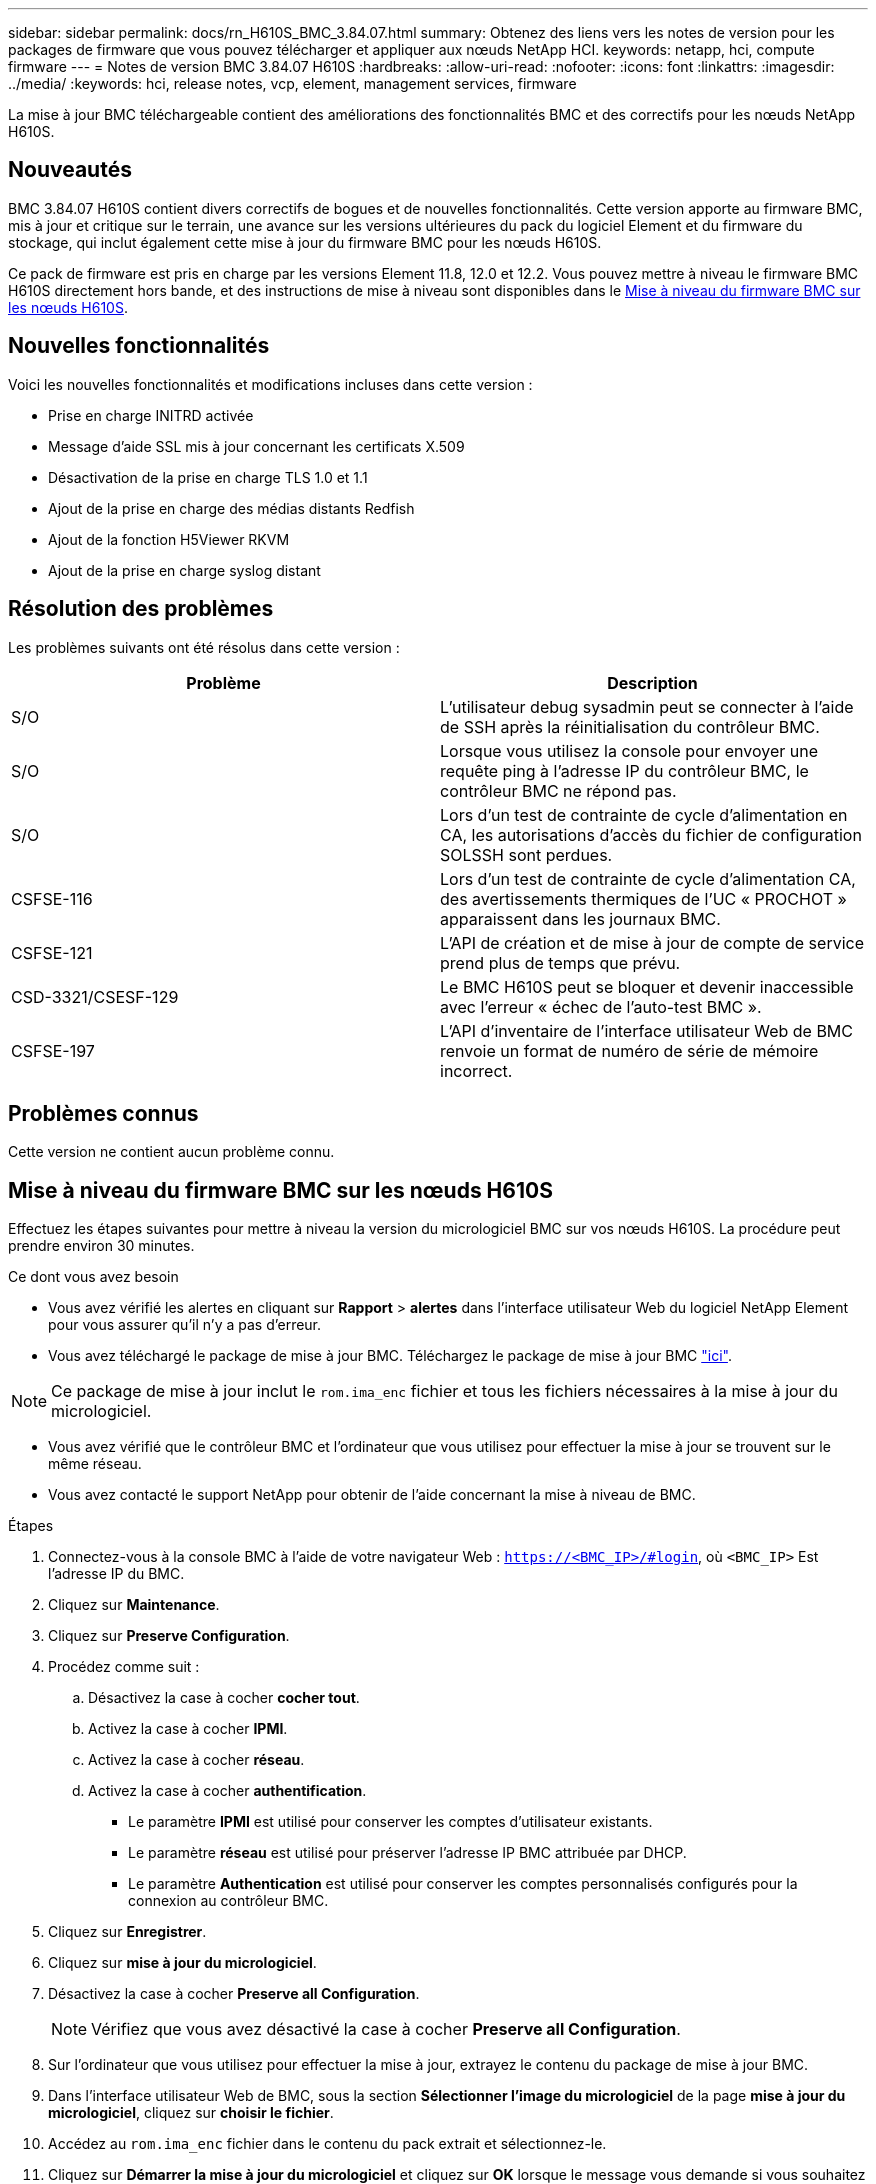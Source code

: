 ---
sidebar: sidebar 
permalink: docs/rn_H610S_BMC_3.84.07.html 
summary: Obtenez des liens vers les notes de version pour les packages de firmware que vous pouvez télécharger et appliquer aux nœuds NetApp HCI. 
keywords: netapp, hci, compute firmware 
---
= Notes de version BMC 3.84.07 H610S
:hardbreaks:
:allow-uri-read: 
:nofooter: 
:icons: font
:linkattrs: 
:imagesdir: ../media/
:keywords: hci, release notes, vcp, element, management services, firmware


[role="lead"]
La mise à jour BMC téléchargeable contient des améliorations des fonctionnalités BMC et des correctifs pour les nœuds NetApp H610S.



== Nouveautés

BMC 3.84.07 H610S contient divers correctifs de bogues et de nouvelles fonctionnalités. Cette version apporte au firmware BMC, mis à jour et critique sur le terrain, une avance sur les versions ultérieures du pack du logiciel Element et du firmware du stockage, qui inclut également cette mise à jour du firmware BMC pour les nœuds H610S.

Ce pack de firmware est pris en charge par les versions Element 11.8, 12.0 et 12.2. Vous pouvez mettre à niveau le firmware BMC H610S directement hors bande, et des instructions de mise à niveau sont disponibles dans le <<Mise à niveau du firmware BMC sur les nœuds H610S>>.



== Nouvelles fonctionnalités

Voici les nouvelles fonctionnalités et modifications incluses dans cette version :

* Prise en charge INITRD activée
* Message d'aide SSL mis à jour concernant les certificats X.509
* Désactivation de la prise en charge TLS 1.0 et 1.1
* Ajout de la prise en charge des médias distants Redfish
* Ajout de la fonction H5Viewer RKVM
* Ajout de la prise en charge syslog distant




== Résolution des problèmes

Les problèmes suivants ont été résolus dans cette version :

|===
| Problème | Description 


| S/O | L'utilisateur debug sysadmin peut se connecter à l'aide de SSH après la réinitialisation du contrôleur BMC. 


| S/O | Lorsque vous utilisez la console pour envoyer une requête ping à l'adresse IP du contrôleur BMC, le contrôleur BMC ne répond pas. 


| S/O | Lors d'un test de contrainte de cycle d'alimentation en CA, les autorisations d'accès du fichier de configuration SOLSSH sont perdues. 


| CSFSE-116 | Lors d'un test de contrainte de cycle d'alimentation CA, des avertissements thermiques de l'UC « PROCHOT » apparaissent dans les journaux BMC. 


| CSFSE-121 | L'API de création et de mise à jour de compte de service prend plus de temps que prévu. 


| CSD-3321/CSESF-129 | Le BMC H610S peut se bloquer et devenir inaccessible avec l'erreur « échec de l'auto-test BMC ». 


| CSFSE-197 | L'API d'inventaire de l'interface utilisateur Web de BMC renvoie un format de numéro de série de mémoire incorrect. 
|===


== Problèmes connus

Cette version ne contient aucun problème connu.



== Mise à niveau du firmware BMC sur les nœuds H610S

Effectuez les étapes suivantes pour mettre à niveau la version du micrologiciel BMC sur vos nœuds H610S. La procédure peut prendre environ 30 minutes.

.Ce dont vous avez besoin
* Vous avez vérifié les alertes en cliquant sur *Rapport* > *alertes* dans l'interface utilisateur Web du logiciel NetApp Element pour vous assurer qu'il n'y a pas d'erreur.
* Vous avez téléchargé le package de mise à jour BMC. Téléchargez le package de mise à jour BMC https://mysupport.netapp.com/site/products/all/details/netapp-hci/downloads-tab/download/62542/H610S_BMC_3.84["ici"^].



NOTE: Ce package de mise à jour inclut le `rom.ima_enc` fichier et tous les fichiers nécessaires à la mise à jour du micrologiciel.

* Vous avez vérifié que le contrôleur BMC et l'ordinateur que vous utilisez pour effectuer la mise à jour se trouvent sur le même réseau.
* Vous avez contacté le support NetApp pour obtenir de l'aide concernant la mise à niveau de BMC.


.Étapes
. Connectez-vous à la console BMC à l'aide de votre navigateur Web : `https://<BMC_IP>/#login`, où `<BMC_IP>` Est l'adresse IP du BMC.
. Cliquez sur *Maintenance*.
. Cliquez sur *Preserve Configuration*.
. Procédez comme suit :
+
.. Désactivez la case à cocher *cocher tout*.
.. Activez la case à cocher *IPMI*.
.. Activez la case à cocher *réseau*.
.. Activez la case à cocher *authentification*.
+
*** Le paramètre *IPMI* est utilisé pour conserver les comptes d'utilisateur existants.
*** Le paramètre *réseau* est utilisé pour préserver l'adresse IP BMC attribuée par DHCP.
*** Le paramètre *Authentication* est utilisé pour conserver les comptes personnalisés configurés pour la connexion au contrôleur BMC.




. Cliquez sur *Enregistrer*.
. Cliquez sur *mise à jour du micrologiciel*.
. Désactivez la case à cocher *Preserve all Configuration*.
+

NOTE: Vérifiez que vous avez désactivé la case à cocher *Preserve all Configuration*.

. Sur l'ordinateur que vous utilisez pour effectuer la mise à jour, extrayez le contenu du package de mise à jour BMC.
. Dans l'interface utilisateur Web de BMC, sous la section *Sélectionner l'image du micrologiciel* de la page *mise à jour du micrologiciel*, cliquez sur *choisir le fichier*.
. Accédez au `rom.ima_enc` fichier dans le contenu du pack extrait et sélectionnez-le.
. Cliquez sur *Démarrer la mise à jour du micrologiciel* et cliquez sur *OK* lorsque le message vous demande si vous souhaitez continuer.
. Cliquez sur *OK* lorsqu'une invite s'affiche pour indiquer qu'une réinitialisation du micrologiciel se produit.
. Au bout de quelques minutes, utilisez un nouvel onglet du navigateur pour vous connecter à l'interface utilisateur Web de BMC.
. Sur le tableau de bord BMC, accédez à *informations sur le périphérique* > *plus d'informations*.
. Vérifiez que la *révision du micrologiciel* est *3.84.07*.
. Exécutez cette procédure pour les nœuds de stockage H610S restants du cluster.


[discrete]
== En savoir plus

* https://docs.netapp.com/us-en/vcp/index.html["Plug-in NetApp Element pour vCenter Server"^]
* https://www.netapp.com/hybrid-cloud/hci-documentation/["Page Ressources NetApp HCI"^]

